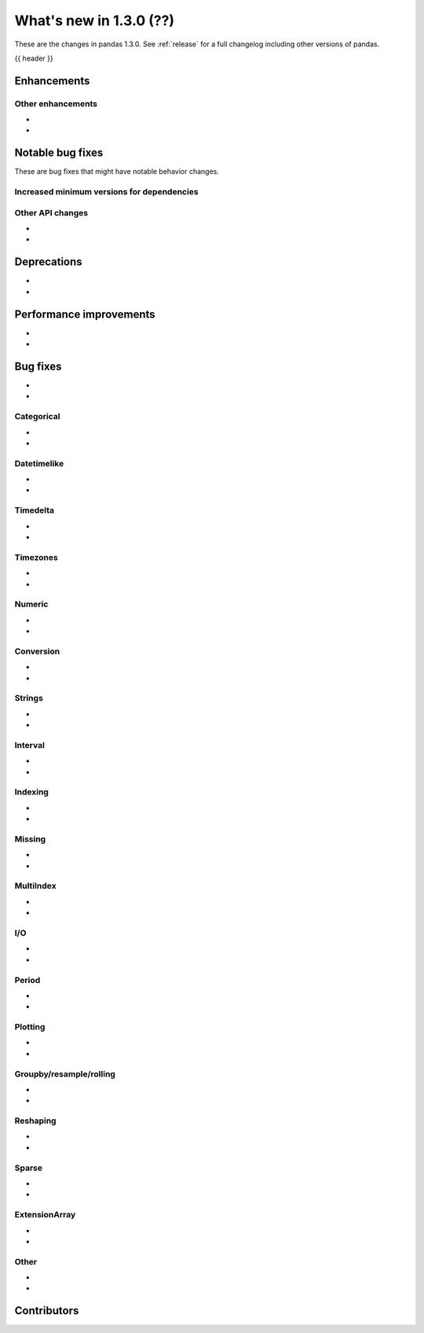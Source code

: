 .. _whatsnew_130:

What's new in 1.3.0 (??)
------------------------

These are the changes in pandas 1.3.0. See :ref:`release` for a full changelog
including other versions of pandas.

{{ header }}

.. ---------------------------------------------------------------------------

Enhancements
~~~~~~~~~~~~


.. _whatsnew_130.enhancements.other:

Other enhancements
^^^^^^^^^^^^^^^^^^

-
-

.. ---------------------------------------------------------------------------

.. _whatsnew_130.notable_bug_fixes:

Notable bug fixes
~~~~~~~~~~~~~~~~~

These are bug fixes that might have notable behavior changes.



.. _whatsnew_130.api_breaking.deps:

Increased minimum versions for dependencies
^^^^^^^^^^^^^^^^^^^^^^^^^^^^^^^^^^^^^^^^^^^


.. _whatsnew_130.api.other:

Other API changes
^^^^^^^^^^^^^^^^^

-
-

.. ---------------------------------------------------------------------------

.. _whatsnew_130.deprecations:

Deprecations
~~~~~~~~~~~~

-
-

.. ---------------------------------------------------------------------------


.. _whatsnew_130.performance:

Performance improvements
~~~~~~~~~~~~~~~~~~~~~~~~

-
-

.. ---------------------------------------------------------------------------

.. _whatsnew_130.bug_fixes:

Bug fixes
~~~~~~~~~

-
-

Categorical
^^^^^^^^^^^

-
-

Datetimelike
^^^^^^^^^^^^

-
-

Timedelta
^^^^^^^^^

-
-

Timezones
^^^^^^^^^

-
-

Numeric
^^^^^^^

-
-

Conversion
^^^^^^^^^^
-
-

Strings
^^^^^^^

-
-

Interval
^^^^^^^^

-
-

Indexing
^^^^^^^^

-
-

Missing
^^^^^^^

-
-

MultiIndex
^^^^^^^^^^

-
-

I/O
^^^

-
-

Period
^^^^^^

-
-

Plotting
^^^^^^^^

-
-

Groupby/resample/rolling
^^^^^^^^^^^^^^^^^^^^^^^^

-
-

Reshaping
^^^^^^^^^

-
-

Sparse
^^^^^^

-
-

ExtensionArray
^^^^^^^^^^^^^^

-
-

Other
^^^^^

-
-

.. ---------------------------------------------------------------------------

.. _whatsnew_130.contributors:

Contributors
~~~~~~~~~~~~
